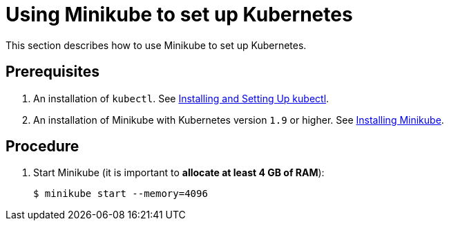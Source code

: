 [id="using-minikube-to-set-up-kubernetes_{context}"]
= Using Minikube to set up Kubernetes

This section describes how to use Minikube to set up Kubernetes.

[discrete]
== Prerequisites

. An installation of `kubectl`. See link:https://kubernetes.io/docs/tasks/tools/install-kubectl/[Installing and Setting Up kubectl].

. An installation of Minikube with Kubernetes version `1.9` or higher. See link:https://kubernetes.io/docs/tasks/tools/install-minikube/[Installing Minikube].

[discrete]
== Procedure

. Start Minikube (it is important to *allocate at least 4 GB of RAM*):
+
----
$ minikube start --memory=4096
----
